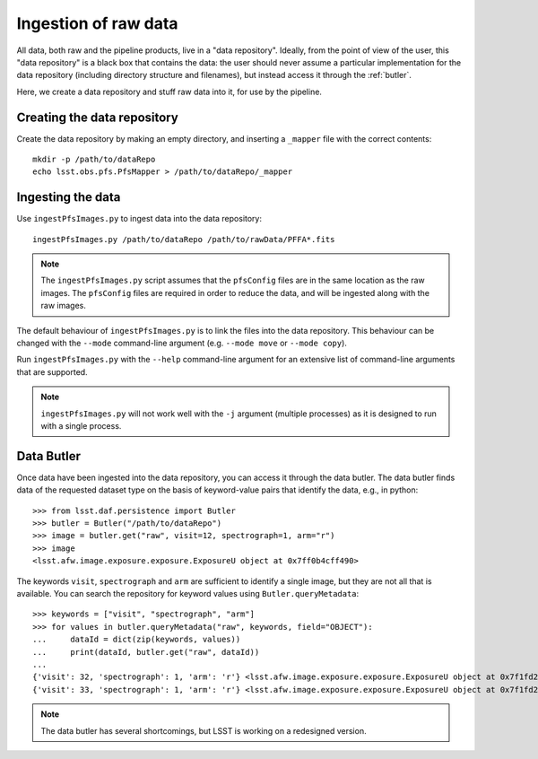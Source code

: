 .. _ingest:

Ingestion of raw data
=====================

All data, both raw and the pipeline products,
live in a "data repository".
Ideally, from the point of view of the user,
this "data repository" is a black box that contains the data:
the user should never assume a particular implementation for the data repository
(including directory structure and filenames),
but instead access it through the :ref:`butler`.

Here, we create a data repository and stuff raw data into it,
for use by the pipeline.

Creating the data repository
----------------------------

Create the data repository by making an empty directory,
and inserting a ``_mapper`` file with the correct contents::

    mkdir -p /path/to/dataRepo
    echo lsst.obs.pfs.PfsMapper > /path/to/dataRepo/_mapper


Ingesting the data
------------------

Use ``ingestPfsImages.py`` to ingest data into the data repository::

    ingestPfsImages.py /path/to/dataRepo /path/to/rawData/PFFA*.fits

.. note:: The ``ingestPfsImages.py`` script assumes that
          the ``pfsConfig`` files are in the same location as the raw images.
          The ``pfsConfig`` files are required in order to reduce the data,
          and will be ingested along with the raw images.

The default behaviour of ``ingestPfsImages.py`` is to link the files into the data repository.
This behaviour can be changed with the ``--mode`` command-line argument
(e.g. ``--mode move`` or ``--mode copy``).

Run ``ingestPfsImages.py`` with the ``--help`` command-line argument
for an extensive list of command-line arguments that are supported.

.. note:: ``ingestPfsImages.py`` will not work well with the ``-j`` argument (multiple processes)
          as it is designed to run with a single process.


.. _butler:

Data Butler
-----------

Once data have been ingested into the data repository,
you can access it through the data butler.
The data butler finds data of the requested dataset type
on the basis of keyword-value pairs that identify the data,
e.g., in python::

    >>> from lsst.daf.persistence import Butler
    >>> butler = Butler("/path/to/dataRepo")
    >>> image = butler.get("raw", visit=12, spectrograph=1, arm="r")
    >>> image
    <lsst.afw.image.exposure.exposure.ExposureU object at 0x7ff0b4cff490>

The keywords ``visit``, ``spectrograph`` and ``arm`` are sufficient to identify a single image,
but they are not all that is available.
You can search the repository for keyword values using ``Butler.queryMetadata``::

    >>> keywords = ["visit", "spectrograph", "arm"]
    >>> for values in butler.queryMetadata("raw", keywords, field="OBJECT"):
    ...     dataId = dict(zip(keywords, values))
    ...     print(dataId, butler.get("raw", dataId))
    ... 
    {'visit': 32, 'spectrograph': 1, 'arm': 'r'} <lsst.afw.image.exposure.exposure.ExposureU object at 0x7f1fd22e4880>
    {'visit': 33, 'spectrograph': 1, 'arm': 'r'} <lsst.afw.image.exposure.exposure.ExposureU object at 0x7f1fd22e4dc0>

.. note:: The data butler has several shortcomings,
          but LSST is working on a redesigned version.

